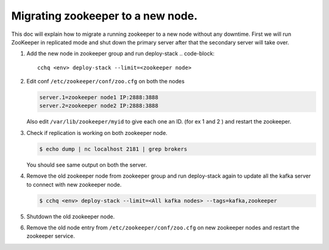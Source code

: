 
Migrating zookeeper to a new node.
^^^^^^^^^^^^^^^^^^^^^^^^^^^^^^^^^^

This doc will explain how to migrate a running zookeeper to a new node without any downtime. First we will run ZooKeeper in replicated mode and shut down the primary server after that the secondary server will take over.


#. Add the new node in zookeeper group and run deploy-stack
   .. code-block::

      cchq <env> deploy-stack --limit=<zookeeper node>

#. 
   Edit conf ``/etc/zookeeper/conf/zoo.cfg`` on both the nodes

   .. code-block::

      server.1=zookeeper node1 IP:2888:3888
      server.2=zookeeper node2 IP:2888:3888

   Also edit ``/var/lib/zookeeper/myid`` to give each one an ID. (for ex 1 and 2 ) and restart the zookeeper.

#. 
   Check if replication is working on both zookeeper node.

   .. code-block::

      $ echo dump | nc localhost 2181 | grep brokers

   You should see same output on both the server.

#. 
   Remove the old zookeeper node from zookeeper group and run deploy-stack again to update all the kafka server to connect with new zookeeper node.

   .. code-block::

      $ cchq <env> deploy-stack --limit=<All kafka nodes> --tags=kafka,zookeeper

#. 
   Shutdown the old zookeeper node.

#. 
   Remove the old node entry from  ``/etc/zookeeper/conf/zoo.cfg`` on new zookeeper nodes and restart the zookeeper service.
